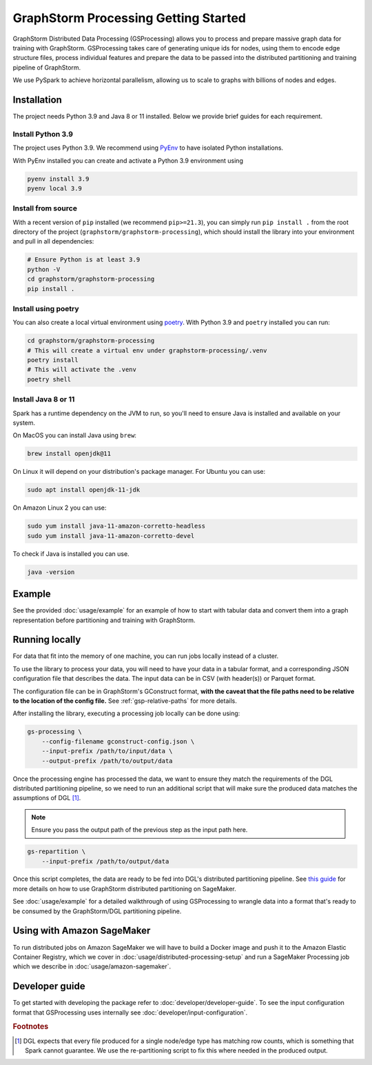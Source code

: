 GraphStorm Processing Getting Started
=====================================


GraphStorm Distributed Data Processing (GSProcessing) allows you to process and prepare massive graph data
for training with GraphStorm. GSProcessing takes care of generating
unique ids for nodes, using them to encode edge structure files, process
individual features and prepare the data to be passed into the
distributed partitioning and training pipeline of GraphStorm.

We use PySpark to achieve
horizontal parallelism, allowing us to scale to graphs with billions of nodes
and edges.

.. _gsp-installation-ref:

Installation
------------

The project needs Python 3.9 and Java 8 or 11 installed. Below we provide brief
guides for each requirement.

Install Python 3.9
^^^^^^^^^^^^^^^^^^

The project uses Python 3.9. We recommend using `PyEnv <https://github.com/pyenv/pyenv>`_
to have isolated Python installations.

With PyEnv installed you can create and activate a Python 3.9 environment using

.. code-block:: bash

    pyenv install 3.9
    pyenv local 3.9

Install from source
^^^^^^^^^^^^^^^^^^^

With a recent version of ``pip`` installed (we recommend ``pip>=21.3``), you can simply run ``pip install .``
from the root directory of the project (``graphstorm/graphstorm-processing``),
which should install the library into your environment and pull in all dependencies:

.. code-block:: bash

    # Ensure Python is at least 3.9
    python -V
    cd graphstorm/graphstorm-processing
    pip install .

Install using poetry
^^^^^^^^^^^^^^^^^^^^

You can also create a local virtual environment using `poetry <https://python-poetry.org/docs/>`_.
With Python 3.9 and ``poetry`` installed you can run:

.. code-block:: bash

    cd graphstorm/graphstorm-processing
    # This will create a virtual env under graphstorm-processing/.venv
    poetry install
    # This will activate the .venv
    poetry shell


Install Java 8 or 11
^^^^^^^^^^^^^^^^^^^^

Spark has a runtime dependency on the JVM to run, so you'll need to ensure
Java is installed and available on your system.

On MacOS you can install Java using ``brew``:

.. code-block:: bash

    brew install openjdk@11

On Linux it will depend on your distribution's package
manager. For Ubuntu you can use:

.. code-block:: bash

    sudo apt install openjdk-11-jdk

On Amazon Linux 2 you can use:

.. code-block:: bash

    sudo yum install java-11-amazon-corretto-headless
    sudo yum install java-11-amazon-corretto-devel

To check if Java is installed you can use.

.. code-block:: bash

    java -version


Example
-------

See the provided :doc:`usage/example` for an example of how to start with tabular
data and convert them into a graph representation before partitioning and
training with GraphStorm.

Running locally
---------------

For data that fit into the memory of one machine, you can run jobs locally instead of a
cluster.

To use the library to process your data, you will need to have your data
in a tabular format, and a corresponding JSON configuration file that describes the
data. The input data can be in CSV (with header(s)) or Parquet format.

The configuration file can be in GraphStorm's GConstruct format,
**with the caveat that the file paths need to be relative to the
location of the config file.** See :ref:`gsp-relative-paths` for more details.

After installing the library, executing a processing job locally can be done using:

.. code-block:: bash

    gs-processing \
        --config-filename gconstruct-config.json \
        --input-prefix /path/to/input/data \
        --output-prefix /path/to/output/data

Once the processing engine has processed the data, we want to ensure
they match the requirements of the DGL distributed partitioning
pipeline, so we need to run an additional script that will
make sure the produced data matches the assumptions of DGL [#f1]_.

.. note::

    Ensure you pass the output path of the previous step as the input path here.

.. code-block:: bash

    gs-repartition \
        --input-prefix /path/to/output/data

Once this script completes, the data are ready to be fed into DGL's distributed
partitioning pipeline.
See `this guide <https://github.com/awslabs/graphstorm/blob/main/sagemaker/README.md#launch-graph-partitioning-task>`_
for more details on how to use GraphStorm distributed partitioning on SageMaker.

See :doc:`usage/example` for a detailed walkthrough of using GSProcessing to
wrangle data into a format that's ready to be consumed by the GraphStorm/DGL
partitioning pipeline.


Using with Amazon SageMaker
---------------------------

To run distributed jobs on Amazon SageMaker we will have to build a Docker image
and push it to the Amazon Elastic Container Registry, which we cover in
:doc:`usage/distributed-processing-setup` and run a SageMaker Processing
job which we describe in :doc:`usage/amazon-sagemaker`.


Developer guide
---------------

To get started with developing the package refer to :doc:`developer/developer-guide`.
To see the input configuration format that GSProcessing uses internally see
:doc:`developer/input-configuration`.


.. rubric:: Footnotes

.. [#f1] DGL expects that every file produced for a single node/edge type
    has matching row counts, which is something that Spark cannot guarantee.
    We use the re-partitioning script to fix this where needed in the produced
    output.